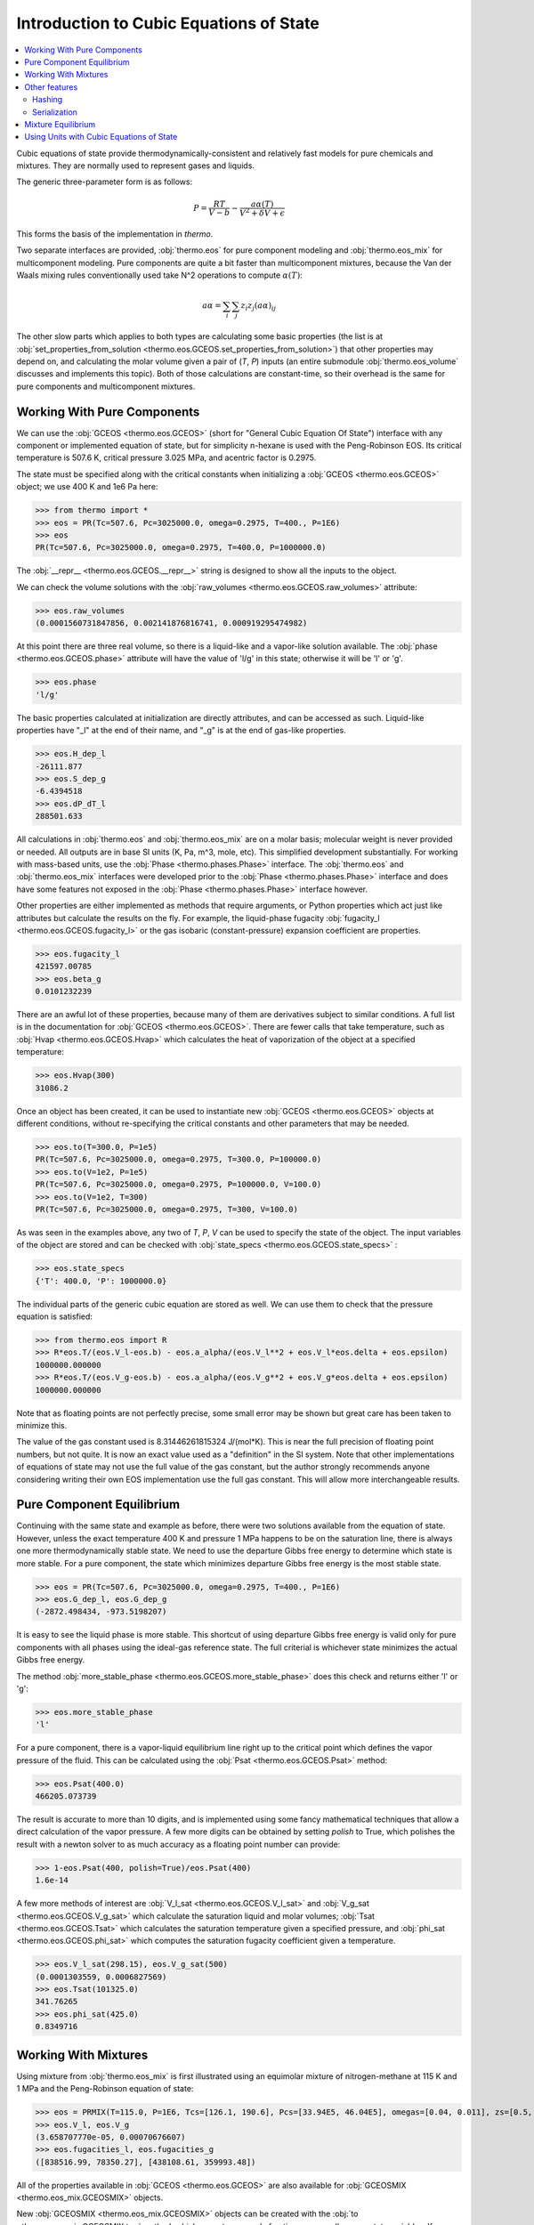 Introduction to Cubic Equations of State
========================================

.. contents:: :local:

Cubic equations of state provide thermodynamically-consistent and relatively fast models for pure chemicals and mixtures. They are normally used to represent gases and liquids.

The generic three-parameter form is as follows:

    .. math::
        P=\frac{RT}{V-b}-\frac{a\alpha(T)}{V^2 + \delta V + \epsilon}

This forms the basis of the implementation in `thermo`.

Two separate interfaces are provided, :obj:`thermo.eos` for pure component modeling and :obj:`thermo.eos_mix` for multicomponent modeling. Pure components are quite a bit faster than multicomponent mixtures, because the Van der Waals mixing rules conventionally used take N^2 operations to compute :math:`\alpha(T)`:

    .. math::
        a \alpha = \sum_i \sum_j z_i z_j {(a\alpha)}_{ij}

The other slow parts which applies to both types are calculating some basic properties (the list is at :obj:`set_properties_from_solution <thermo.eos.GCEOS.set_properties_from_solution>`) that other properties may depend on, and calculating the molar volume given a pair of (`T`, `P`) inputs (an entire submodule :obj:`thermo.eos_volume` discusses and implements this topic). Both of those calculations are constant-time, so their overhead is the same for pure components and multicomponent mixtures.

Working With Pure Components
----------------------------

We can use the :obj:`GCEOS <thermo.eos.GCEOS>` (short for "General Cubic Equation Of State") interface with any component or implemented equation of state, but for simplicity n-hexane is used with the Peng-Robinson EOS. Its critical temperature is 507.6 K, critical pressure 3.025 MPa, and acentric factor is 0.2975.

The state must be specified along with the critical constants when initializing a :obj:`GCEOS <thermo.eos.GCEOS>` object; we use 400 K and 1e6 Pa here:

>>> from thermo import *
>>> eos = PR(Tc=507.6, Pc=3025000.0, omega=0.2975, T=400., P=1E6)
>>> eos
PR(Tc=507.6, Pc=3025000.0, omega=0.2975, T=400.0, P=1000000.0)

The :obj:`__repr__ <thermo.eos.GCEOS.__repr__>` string is designed to show all the inputs to the object. 

We can check the volume solutions with the :obj:`raw_volumes <thermo.eos.GCEOS.raw_volumes>` attribute:

>>> eos.raw_volumes
(0.0001560731847856, 0.002141876816741, 0.000919295474982)

At this point there are three real volume, so there is a liquid-like and a vapor-like solution available. The :obj:`phase <thermo.eos.GCEOS.phase>` attribute will have the value of 'l/g' in this state; otherwise it will be 'l' or 'g'.

>>> eos.phase
'l/g'

The basic properties calculated at initialization are directly attributes, and can be accessed as such. Liquid-like properties have "_l" at the end of their name, and "_g" is at the end of gas-like properties.

>>> eos.H_dep_l
-26111.877
>>> eos.S_dep_g
-6.4394518
>>> eos.dP_dT_l
288501.633

All calculations in :obj:`thermo.eos` and :obj:`thermo.eos_mix` are on a molar basis; molecular weight is never provided or needed. All outputs are in base SI units (K, Pa, m^3, mole, etc). This simplified development substantially. For working with mass-based units, use the :obj:`Phase <thermo.phases.Phase>` interface. The :obj:`thermo.eos` and :obj:`thermo.eos_mix` interfaces were developed prior to the :obj:`Phase <thermo.phases.Phase>` interface and does have some features not exposed in the :obj:`Phase <thermo.phases.Phase>` interface however.

Other properties are either implemented as methods that require arguments, or Python properties which act just like attributes but calculate the results on the fly. For example, the liquid-phase fugacity :obj:`fugacity_l <thermo.eos.GCEOS.fugacity_l>` or the gas isobaric (constant-pressure) expansion coefficient are properties.

>>> eos.fugacity_l
421597.00785
>>> eos.beta_g
0.0101232239

There are an awful lot of these properties, because many of them are derivatives subject to similar conditions. A full list is in the documentation for :obj:`GCEOS <thermo.eos.GCEOS>`. There are fewer calls that take temperature, such as :obj:`Hvap <thermo.eos.GCEOS.Hvap>` which calculates the heat of vaporization of the object at a specified temperature:

>>> eos.Hvap(300)
31086.2

Once an object has been created, it can be used to instantiate new :obj:`GCEOS <thermo.eos.GCEOS>` objects at different conditions, without re-specifying the critical constants and other parameters that may be needed.

>>> eos.to(T=300.0, P=1e5)
PR(Tc=507.6, Pc=3025000.0, omega=0.2975, T=300.0, P=100000.0)
>>> eos.to(V=1e2, P=1e5)
PR(Tc=507.6, Pc=3025000.0, omega=0.2975, P=100000.0, V=100.0)
>>> eos.to(V=1e2, T=300)
PR(Tc=507.6, Pc=3025000.0, omega=0.2975, T=300, V=100.0)

As was seen in the examples above, any two of `T`, `P`, `V` can be used to specify the state of the object. The input variables of the object are stored and can be checked with :obj:`state_specs <thermo.eos.GCEOS.state_specs>` :

>>> eos.state_specs
{'T': 400.0, 'P': 1000000.0}

The individual parts of the generic cubic equation are stored as well. We can use them to check that the pressure equation is satisfied:

>>> from thermo.eos import R
>>> R*eos.T/(eos.V_l-eos.b) - eos.a_alpha/(eos.V_l**2 + eos.V_l*eos.delta + eos.epsilon)
1000000.000000
>>> R*eos.T/(eos.V_g-eos.b) - eos.a_alpha/(eos.V_g**2 + eos.V_g*eos.delta + eos.epsilon)
1000000.000000

Note that as floating points are not perfectly precise, some small error may be shown but great care has been taken to minimize this.

The value of the gas constant used is 8.31446261815324 J/(mol*K). This is near the full precision of floating point numbers, but not quite. It is now an exact value used as a "definition" in the SI system. Note that other implementations of equations of state may not use the full value of the gas constant, but the author strongly recommends anyone considering writing their own EOS implementation use the full gas constant. This will allow more interchangeable results.


Pure Component Equilibrium
--------------------------
Continuing with the same state and example as before, there were two solutions available from the equation of state. However, unless the exact temperature 400 K and pressure 1 MPa happens to be on the saturation line, there is always one more thermodynamically stable state. We need to use the departure Gibbs free energy to determine which state is more stable. For a pure component, the state which minimizes departure Gibbs free energy is the most stable state.

>>> eos = PR(Tc=507.6, Pc=3025000.0, omega=0.2975, T=400., P=1E6)
>>> eos.G_dep_l, eos.G_dep_g
(-2872.498434, -973.5198207)

It is easy to see the liquid phase is more stable. This shortcut of using departure Gibbs free energy is valid only for pure components with all phases using the ideal-gas reference state. The full criterial is whichever state minimizes the actual Gibbs free energy.

The method :obj:`more_stable_phase <thermo.eos.GCEOS.more_stable_phase>` does this check and returns either 'l' or 'g':

>>> eos.more_stable_phase
'l'

For a pure component, there is a vapor-liquid equilibrium line right up to the critical point which defines the vapor pressure of the fluid. This can be calculated using the :obj:`Psat <thermo.eos.GCEOS.Psat>` method:

>>> eos.Psat(400.0)
466205.073739

The result is accurate to more than 10 digits, and is implemented using some fancy mathematical techniques that allow a direct calculation of the vapor pressure. A few more digits can be obtained by setting `polish` to True, which polishes the result with a newton solver to as much accuracy as a floating point number can provide:

>>> 1-eos.Psat(400, polish=True)/eos.Psat(400)
1.6e-14

A few more methods of interest are :obj:`V_l_sat <thermo.eos.GCEOS.V_l_sat>` and :obj:`V_g_sat <thermo.eos.GCEOS.V_g_sat>` which calculate the saturation liquid and molar volumes; :obj:`Tsat <thermo.eos.GCEOS.Tsat>` which calculates the saturation temperature given a specified pressure, and :obj:`phi_sat <thermo.eos.GCEOS.phi_sat>`  which computes the saturation fugacity coefficient given a temperature.

>>> eos.V_l_sat(298.15), eos.V_g_sat(500)
(0.0001303559, 0.0006827569)
>>> eos.Tsat(101325.0)
341.76265
>>> eos.phi_sat(425.0)
0.8349716

Working With Mixtures
---------------------

Using mixture from :obj:`thermo.eos_mix` is first illustrated using an equimolar mixture of nitrogen-methane at 115 K and 1 MPa and the Peng-Robinson equation of state:

>>> eos = PRMIX(T=115.0, P=1E6, Tcs=[126.1, 190.6], Pcs=[33.94E5, 46.04E5], omegas=[0.04, 0.011], zs=[0.5, 0.5], kijs=[[0.0, 0.0289], [0.0289, 0.0]])
>>> eos.V_l, eos.V_g
(3.658707770e-05, 0.00070676607)
>>> eos.fugacities_l, eos.fugacities_g
([838516.99, 78350.27], [438108.61, 359993.48])

All of the properties available in :obj:`GCEOS <thermo.eos.GCEOS>` are also available for :obj:`GCEOSMIX <thermo.eos_mix.GCEOSMIX>` objects.

New  :obj:`GCEOSMIX <thermo.eos_mix.GCEOSMIX>` objects can be created with the :obj:`to <thermo.eos_mix.GCEOSMIX.to>` method, which accepts new mole fractions `zs` as well as new state variables. If a new composition `zs` is not provided, the current composition is also used for the new object.

>>> eos.to(T=300.0, P=1e5)
PRMIX(Tcs=[126.1, 190.6], Pcs=[3394000.0, 4604000.0], omegas=[0.04, 0.011], kijs=[[0.0, 0.0289], [0.0289, 0.0]], zs=[0.5, 0.5], T=300.0, P=100000.0)
>>> eos.to(T=300.0, P=1e5, zs=[.1, .9])
PRMIX(Tcs=[126.1, 190.6], Pcs=[3394000.0, 4604000.0], omegas=[0.04, 0.011], kijs=[[0.0, 0.0289], [0.0289, 0.0]], zs=[0.1, 0.9], T=300.0, P=100000.0)
>>> eos.to(V=1, P=1e5, zs=[.4, .6])
PRMIX(Tcs=[126.1, 190.6], Pcs=[3394000.0, 4604000.0], omegas=[0.04, 0.011], kijs=[[0.0, 0.0289], [0.0289, 0.0]], zs=[0.4, 0.6], P=100000.0, V=1)
>>> eos.to(V=1.0, T=300.0, zs=[.4, .6])
PRMIX(Tcs=[126.1, 190.6], Pcs=[3394000.0, 4604000.0], omegas=[0.04, 0.011], kijs=[[0.0, 0.0289], [0.0289, 0.0]], zs=[0.4, 0.6], T=300.0, V=1.0)


It is possible to create new :obj:`GCEOSMIX <thermo.eos_mix.GCEOSMIX>` objects with the :obj:`subset <thermo.eos_mix.GCEOSMIX.subset>` method which uses only some of the initially specified components:


>>> kijs = [[0.0, 0.00076, 0.00171], [0.00076, 0.0, 0.00061], [0.00171, 0.00061, 0.0]]
>>> PR3 = PRMIX(Tcs=[469.7, 507.4, 540.3], zs=[0.8168, 0.1501, 0.0331], omegas=[0.249, 0.305, 0.349], Pcs=[3.369E6, 3.012E6, 2.736E6], T=322.29, P=101325.0, kijs=kijs)
>>> PR3.subset([1,2])
PRMIX(Tcs=[507.4, 540.3], Pcs=[3012000.0, 2736000.0], omegas=[0.305, 0.349], kijs=[[0.0, 0.00061], [0.00061, 0.0]], zs=[0.8193231441048, 0.1806768558951], T=322.29, P=101325.0)
>>> PR3.subset([1,2], T=500.0, P=1e5, zs=[.2, .8])
PRMIX(Tcs=[507.4, 540.3], Pcs=[3012000.0, 2736000.0], omegas=[0.305, 0.349], kijs=[[0.0, 0.00061], [0.00061, 0.0]], zs=[0.2, 0.8], T=500.0, P=100000.0)
>>> PR3.subset([1,2], zs=[.2, .8])
PRMIX(Tcs=[507.4, 540.3], Pcs=[3012000.0, 2736000.0], omegas=[0.305, 0.349], kijs=[[0.0, 0.00061], [0.00061, 0.0]], zs=[0.2, 0.8], T=322.29, P=101325.0)


It is also possible to create pure :obj:`GCEOS <thermo.eos.GCEOS>` objects:

>>> PR3.pures()
[PR(Tc=469.7, Pc=3369000.0, omega=0.249, T=322.29, P=101325.0), PR(Tc=507.4, Pc=3012000.0, omega=0.305, T=322.29, P=101325.0), PR(Tc=540.3, Pc=2736000.0, omega=0.349, T=322.29, P=101325.0)]

Temperature, pressure, mole number, and mole fraction derivatives of the log fugacity coefficients are available as well with the methods :obj:`dlnphis_dT <thermo.eos_mix.GCEOSMIX.dlnphis_dT>`, :obj:`dlnphis_dP <thermo.eos_mix.GCEOSMIX.dlnphis_dP>`, :obj:`dlnphis_dns <thermo.eos_mix.GCEOSMIX.dlnphis_dns>`, and :obj:`dlnphis_dzs <thermo.eos_mix.GCEOSMIX.dlnphis_dzs>`:

>>> PR3.dlnphis_dT('l')
[0.029486952019, 0.03514175794, 0.040281845273]
>>> PR3.dlnphis_dP('l')
[-9.8253779e-06, -9.8189093031e-06, -9.8122598e-06]
>>> PR3.dlnphis_dns(PR3.Z_l)
[[-0.0010590517, 0.004153228837, 0.007300114797], [0.0041532288, -0.016918292791, -0.0257680231], [0.0073001147, -0.02576802316, -0.0632916462]]
>>> PR3.dlnphis_dzs(PR3.Z_l)
[[0.0099380692, 0.0151503498, 0.0182972357], [-0.038517738, -0.059589260, -0.068438990], [-0.070571069, -0.103639207, -0.141162830]]

Other features
--------------

Hashing
^^^^^^^

It is possible to compare the two objects with each other to see if they have the same kijs, model parameters, and components by using the  :obj:`model_hash <thermo.eos.GCEOS.model_hash>` method:

>>> PR_case = PRMIX(T=115, P=1E6, Tcs=[126.1, 190.6], Pcs=[33.94E5, 46.04E5], omegas=[0.04, 0.011], zs=[0.5, 0.5], kijs=[[0,0.41],[0.41,0]])
>>> SRK_case = SRKMIX(T=115, P=1E6, Tcs=[126.1, 190.6], Pcs=[33.94E5, 46.04E5], omegas=[0.04, 0.011], zs=[0.5, 0.5], kijs=[[0,0.41],[0.41,0]])

>>> PR_case.model_hash() == SRK_case.model_hash()
False

It is possible to see if both the exact state and the model match between two different objects by using the :obj:`state_hash <thermo.eos.GCEOS.state_hash>` method:

>>> PR_case2 = PRMIX(T=116, P=1E6, Tcs=[126.1, 190.6], Pcs=[33.94E5, 46.04E5], omegas=[0.04, 0.011], zs=[0.5, 0.5], kijs=[[0,0.41],[0.41,0]])
>>> PR_case.model_hash() == PR_case2.model_hash()
True
>>> PR_case.state_hash() == PR_case2.state_hash()
False

And finally it is possible to see if two objects are exactly identical, including cached calculation results, by using the  :obj:`__hash__ <thermo.eos.GCEOS.__hash__>` method:

>>> PR_case3 = PRMIX(T=115, P=1E6, Tcs=[126.1, 190.6], Pcs=[33.94E5, 46.04E5], omegas=[0.04, 0.011], zs=[0.5, 0.5], kijs=[[0,0.41],[0.41,0]])
>>> PR_case.state_hash() == PR_case3.state_hash()
True
>>> hash(PR_case) == hash(PR_case3)
True
>>> _ = PR_case.da_alpha_dT_ijs
>>> hash(PR_case) == hash(PR_case3)
False

Serialization
^^^^^^^^^^^^^
All cubic EOS models offer a :obj:`as_json <thermo.eos.GCEOS.as_json>` method and a :obj:`from_json <thermo.eos.GCEOS.from_json>` to serialize the object state for transport over a network, storing to disk, and passing data between processes.

>>> import json
>>> eos = PRSV2MIX(Tcs=[507.6], Pcs=[3025000], omegas=[0.2975], zs=[1], T=299., P=1E6, kappa1s=[0.05104], kappa2s=[0.8634], kappa3s=[0.460])
>>> json_stuff = json.dumps(eos.as_json())
>>> new_eos = GCEOSMIX.from_json(json.loads(json_stuff))
>>> assert new_eos == eos

Other json libraries can be used besides the standard json library by design.

Storing and recreating objects with Python's :py:func:`pickle.dumps` library is also tested; this can be faster than using JSON at the cost of being binary data.

Mixture Equilibrium
-------------------
Unlike pure components, it is not straightforward to determine what the equilibrium state is for mixtures. Different algorithms are used such as sequential substitution and Gibbs minimization. All of those require initial guesses, which usually come from simpler thermodynamic models. While in practice it is possible to determine the equilibrium composition to an N-phase problem, in theory a global optimization algorithm must be used.

More details on this topic can be found in the :obj:`thermo.flash` module.


Using Units with Cubic Equations of State
-----------------------------------------
There is a pint wrapper to use these objects  as well.

>>> from thermo.units import *
>>> kwargs = dict(T=400.0*u.degC, P=30*u.psi, Tcs=[126.1, 190.6]*u.K, Pcs=[33.94E5, 46.04E5]*u.Pa, omegas=[0.04, 0.011]*u.dimensionless, zs=[0.5, 0.5]*u.dimensionless, kijs=[[0.0, 0.0289], [0.0289, 0.0]]*u.dimensionless)
>>> eos_units = PRMIX(**kwargs)
>>> eos_units.H_dep_g, eos_units.T
(<Quantity(-2.53858854, 'joule / mole')>, <Quantity(673.15, 'kelvin')>)


>>> base = IG(T=300.0*u.K, P=1e6*u.Pa)
>>> base.V_g
<Quantity(0.00249433879, 'meter ** 3 / mole')>
